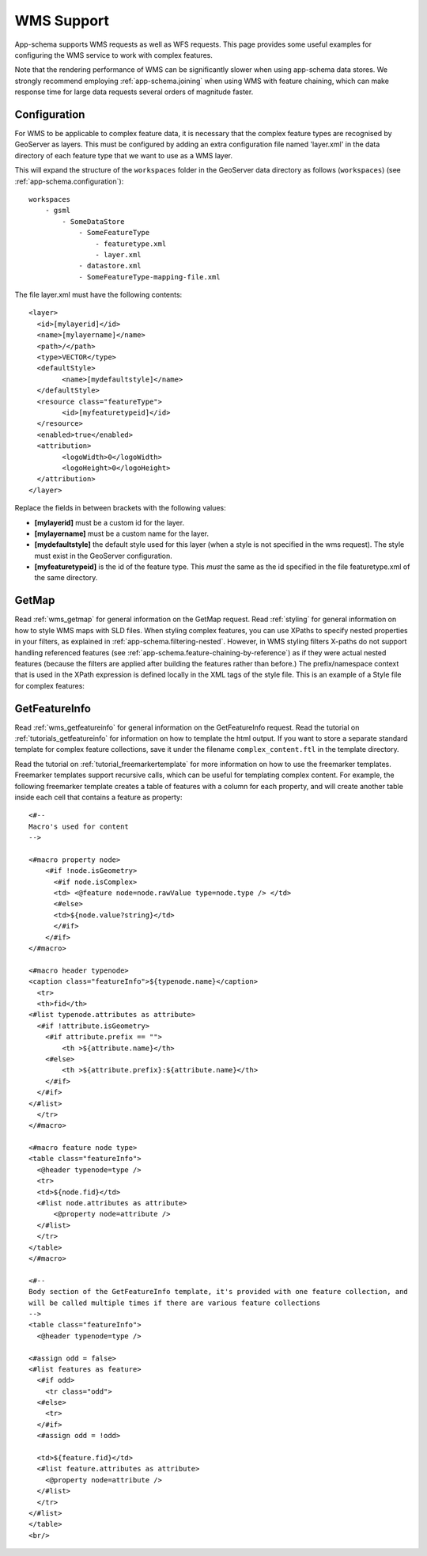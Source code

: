 .. _app-schema.wms-support:

WMS Support
===========

App-schema supports WMS requests as well as WFS requests. 
This page provides some useful examples for configuring the WMS service to work with complex features.

Note that the rendering performance of WMS can be significantly slower when using app-schema data stores. We strongly recommend employing :ref:`app-schema.joining` when using WMS with feature chaining, which can make response time for large data requests several orders of magnitude faster.

Configuration
-------------

For WMS to be applicable to complex feature data, it is necessary that the complex feature types are recognised by GeoServer as layers. This must be configured by adding an extra configuration file named 'layer.xml' in the data directory of each feature type that we want to use as a WMS layer.

This will expand the structure of the ``workspaces`` folder in the GeoServer data directory as follows (``workspaces``) (see  :ref:`app-schema.configuration`): ::

    workspaces
        - gsml
            - SomeDataStore
                - SomeFeatureType
                    - featuretype.xml
		    - layer.xml
                - datastore.xml
                - SomeFeatureType-mapping-file.xml


The file layer.xml must have the following contents: ::

      <layer>
	<id>[mylayerid]</id>
	<name>[mylayername]</name>
	<path>/</path>
	<type>VECTOR</type>
	<defaultStyle>
	      <name>[mydefaultstyle]</name>
	</defaultStyle>
	<resource class="featureType">
	      <id>[myfeaturetypeid]</id>
	</resource>
	<enabled>true</enabled>
	<attribution>
	      <logoWidth>0</logoWidth>
	      <logoHeight>0</logoHeight>
	</attribution>
      </layer> 

Replace the fields in between brackets with the following values:

* **[mylayerid]** must be a custom id for the layer.
* **[mylayername]** must be a custom name for the layer.
* **[mydefaultstyle]** the default style used for this layer (when a style is not specified in the wms request). The style must exist in the GeoServer configuration.
* **[myfeaturetypeid]** is the id of the feature type. This *must* the same as the id specified in the file featuretype.xml of the same directory.



GetMap
-------

Read :ref:`wms_getmap` for general information on the GetMap request.
Read :ref:`styling` for general information on how to style WMS maps with SLD files.
When styling complex features, you can use XPaths to specify nested properties in your filters, as explained in :ref:`app-schema.filtering-nested`. However,  in WMS styling filters X-paths do not support handling referenced features (see  :ref:`app-schema.feature-chaining-by-reference`) as if they were actual nested features (because the filters are applied after building the features rather than before.)
The prefix/namespace context that is used in the XPath expression is defined locally in the XML tags of the style file.
This is an example of a Style file for complex features:

.. code-block:: xml 
   :linenos: 

   <?xml version="1.0" encoding="UTF-8"?>
   <StyledLayerDescriptor version="1.0.0" 
       xsi:schemaLocation="http://www.opengis.net/sld StyledLayerDescriptor.xsd" 
       xmlns:ogc="http://www.opengis.net/ogc" 
       xmlns:xlink="http://www.w3.org/1999/xlink" 
       xmlns:gml="http://www.opengis.net/gml" 
       xmlns:gsml="urn:cgi:xmlns:CGI:GeoSciML:2.0"
       xmlns:sld="http://www.opengis.net/sld"
       xmlns:xsi="http://www.w3.org/2001/XMLSchema-instance">
    <sld:NamedLayer>
     <sld:Name>geology-lithology</sld:Name>
     <sld:UserStyle>
       <sld:Name>geology-lithology</sld:Name>
       <sld:Title>Geological Unit Lithology Theme</sld:Title>
       <sld:Abstract>The colour has been creatively adapted from Moyer,Hasting
            and Raines, 2005 (http://pubs.usgs.gov/of/2005/1314/of2005-1314.pdf) 
            which provides xls spreadsheets for various color schemes. 
            plus some creative entries to fill missing entries.
       </sld:Abstract>
       <sld:IsDefault>1</sld:IsDefault>
       <sld:FeatureTypeStyle>
         <sld:Rule>
           <sld:Name>acidic igneous material</sld:Name>
           <sld:Abstract>Igneous material with more than 63 percent SiO2.  
                          (after LeMaitre et al. 2002)
           </sld:Abstract>
           <ogc:Filter>
             <ogc:PropertyIsEqualTo>
               <ogc:PropertyName>gsml:specification/gsml:GeologicUnit/gsml:composition/
                    gsml:CompositionPart/gsml:lithology/@xlink:href</ogc:PropertyName>
               <ogc:Literal>urn:cgi:classifier:CGI:SimpleLithology:200811:
                            acidic_igneous_material</ogc:Literal>
             </ogc:PropertyIsEqualTo>
           </ogc:Filter>
           <sld:PolygonSymbolizer>
             <sld:Fill>
               <sld:CssParameter name="fill">#FFCCB3</sld:CssParameter>
             </sld:Fill>
           </sld:PolygonSymbolizer>
         </sld:Rule>
         <sld:Rule>
           <sld:Name>acidic igneous rock</sld:Name>
           <sld:Abstract>Igneous rock with more than 63 percent SiO2.  
                        (after LeMaitre et al. 2002)
           </sld:Abstract>
           <ogc:Filter>
             <ogc:PropertyIsEqualTo>
               <ogc:PropertyName>gsml:specification/gsml:GeologicUnit/gsml:composition/
                    gsml:CompositionPart/gsml:lithology/@xlink:href</ogc:PropertyName>
               <ogc:Literal>urn:cgi:classifier:CGI:SimpleLithology:200811:
                            acidic_igneous_rock</ogc:Literal>
               </ogc:PropertyIsEqualTo>
           </ogc:Filter>
           <sld:PolygonSymbolizer>
             <sld:Fill>
               <sld:CssParameter name="fill">#FECDB2</sld:CssParameter>
             </sld:Fill>
           </sld:PolygonSymbolizer>
         </sld:Rule>
         ...
       </sld:FeatureTypeStyle>
     </sld:UserStyle>
    </sld:NamedLayer>
   </sld:StyledLayerDescriptor>
  

GetFeatureInfo
--------------

Read :ref:`wms_getfeatureinfo` for general information on the GetFeatureInfo request. 
Read the tutorial on :ref:`tutorials_getfeatureinfo` for information on how to template the html output.
If you want to store a separate standard template for complex feature collections, save it under the filename
``complex_content.ftl`` in the template directory.

Read the tutorial on :ref:`tutorial_freemarkertemplate` for more information on how to use the freemarker templates.
Freemarker templates support recursive calls, which can be useful for templating complex content.
For example, the following freemarker template creates a table of features with a column for each property, 
and will create another table inside each cell that contains a feature as property: ::

  <#-- 
  Macro's used for content
  -->

  <#macro property node>
      <#if !node.isGeometry>
        <#if node.isComplex>      
        <td> <@feature node=node.rawValue type=node.type /> </td>  
        <#else>
        <td>${node.value?string}</td>
        </#if>
      </#if>
  </#macro>

  <#macro header typenode>
  <caption class="featureInfo">${typenode.name}</caption>
    <tr>
    <th>fid</th>
  <#list typenode.attributes as attribute>
    <#if !attribute.isGeometry>
      <#if attribute.prefix == "">      
          <th >${attribute.name}</th>
      <#else>
          <th >${attribute.prefix}:${attribute.name}</th>
      </#if>
    </#if>
  </#list>
    </tr>
  </#macro>

  <#macro feature node type>
  <table class="featureInfo">
    <@header typenode=type />
    <tr>
    <td>${node.fid}</td>    
    <#list node.attributes as attribute>
        <@property node=attribute />
    </#list>
    </tr>
  </table>
  </#macro>
    
  <#-- 
  Body section of the GetFeatureInfo template, it's provided with one feature collection, and
  will be called multiple times if there are various feature collections
  -->
  <table class="featureInfo">
    <@header typenode=type />

  <#assign odd = false>
  <#list features as feature>
    <#if odd>
      <tr class="odd">
    <#else>
      <tr>
    </#if>
    <#assign odd = !odd>

    <td>${feature.fid}</td>    
    <#list feature.attributes as attribute>
      <@property node=attribute />
    </#list>
    </tr>
  </#list>
  </table>
  <br/>




